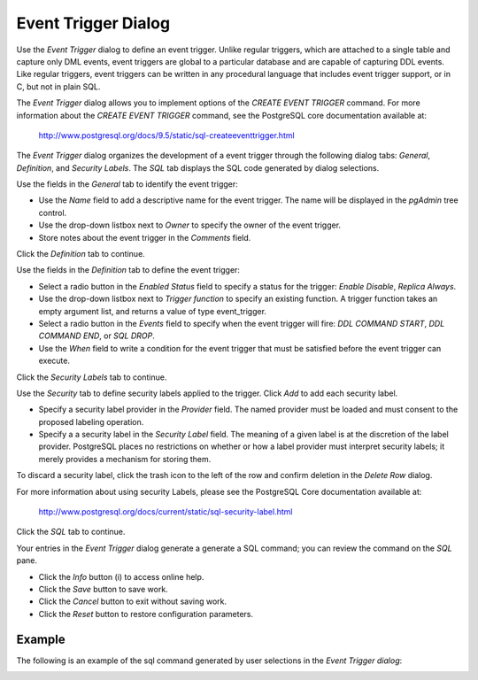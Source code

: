 ********************
Event Trigger Dialog
********************
 
Use the *Event Trigger* dialog to define an event trigger. Unlike regular triggers, which are attached to a single table and capture only DML events, event triggers are global to a particular database and are capable of capturing DDL events.  Like regular triggers, event triggers can be written in any procedural language that includes event trigger support, or in C, but not in plain SQL.

The *Event Trigger* dialog allows you to implement options of the *CREATE EVENT TRIGGER* command. For more information about the *CREATE EVENT TRIGGER* command, see the PostgreSQL core documentation available at:

   http://www.postgresql.org/docs/9.5/static/sql-createeventtrigger.html

The *Event Trigger* dialog organizes the development of a event trigger through the following dialog tabs: *General*, *Definition*, and *Security Labels*. The *SQL* tab displays the SQL code generated by dialog selections.

.. image:: images/event_trigger_general.png

Use the fields in the *General* tab to identify the event trigger:

* Use the *Name* field to add a descriptive name for the event trigger. The name will be displayed in the *pgAdmin* tree control.
* Use the drop-down listbox next to *Owner* to specify the owner of the event trigger. 
* Store notes about the event trigger in the *Comments* field.

Click the *Definition* tab to continue.

.. image:: images/event_trigger_definition.png

Use the fields in the *Definition* tab to define the event trigger:

* Select a radio button in the *Enabled Status* field to specify a status for the trigger: *Enable* *Disable*, *Replica* *Always*.
* Use the drop-down listbox next to *Trigger function* to specify an existing function.  A trigger function takes an empty argument list, and returns a value of type event_trigger.
* Select a radio button in the *Events* field to specify when the event trigger will fire: *DDL COMMAND START*, *DDL COMMAND END*, or *SQL DROP*.
* Use the *When* field to write a condition for the event trigger that must be satisfied before the event trigger can execute.

Click the *Security Labels* tab to continue. 

.. image:: images/event_trigger_security.png

Use the *Security* tab to define security labels applied to the trigger. Click *Add* to add each security label. 

* Specify a security label provider in the *Provider* field. The named provider must be loaded and must consent to the proposed labeling operation.
* Specify a a security label in the *Security Label* field. The meaning of a given label is at the discretion of the label provider. PostgreSQL places no restrictions on whether or how a label provider must interpret security labels; it merely provides a mechanism for storing them. 

To discard a security label, click the trash icon to the left of the row and confirm deletion in the *Delete Row* dialog.

For more information about using security Labels, please see the PostgreSQL Core documentation available at:

   http://www.postgresql.org/docs/current/static/sql-security-label.html

Click the *SQL* tab to continue.

.. image:: images/event_trigger_sql.png

Your entries in the *Event Trigger* dialog generate a generate a SQL command; you can review the command on the *SQL* pane.
 
* Click the *Info* button (i) to access online help. 
* Click the *Save* button to save work.
* Click the *Cancel* button to exit without saving work.
* Click the *Reset* button to restore configuration parameters.

Example
=======

The following is an example of the sql command generated by user selections in the *Event Trigger dialog*:

.. image:: images/event_trigger_sql_example.png "FIXME"


